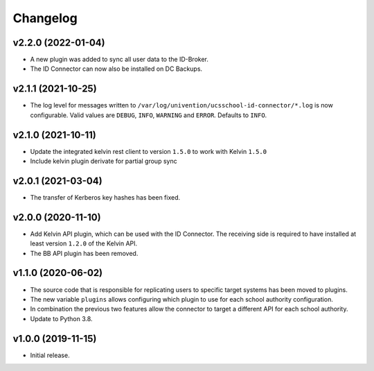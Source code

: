 .. :changelog:

.. The file can be read on the installed system at https://FQDN/ucsschool-id-connector/api/v1/history

Changelog
---------

v2.2.0 (2022-01-04)
...................

* A new plugin was added to sync all user data to the ID-Broker.
* The ID Connector can now also be installed on DC Backups.

v2.1.1 (2021-10-25)
...................

* The log level for messages written to ``/var/log/univention/ucsschool-id-connector/*.log`` is now configurable. Valid values are ``DEBUG``, ``INFO``, ``WARNING`` and ``ERROR``. Defaults to ``INFO``.

v2.1.0 (2021-10-11)
...................
* Update the integrated kelvin rest client to version ``1.5.0`` to work with Kelvin ``1.5.0``
* Include kelvin plugin derivate for partial group sync

v2.0.1 (2021-03-04)
...................
* The transfer of Kerberos key hashes has been fixed.

v2.0.0 (2020-11-10)
...................
* Add Kelvin API plugin, which can be used with the ID Connector. The receiving side is required to have installed at least version ``1.2.0`` of the Kelvin API.
* The BB API plugin has been removed.

v1.1.0 (2020-06-02)
...................
* The source code that is responsible for replicating users to specific target systems has been moved to plugins.
* The new variable ``plugins`` allows configuring which plugin to use for each school authority configuration.
* In combination the previous two features allow the connector to target a different API for each school authority.
* Update to Python 3.8.

v1.0.0 (2019-11-15)
...................
* Initial release.
